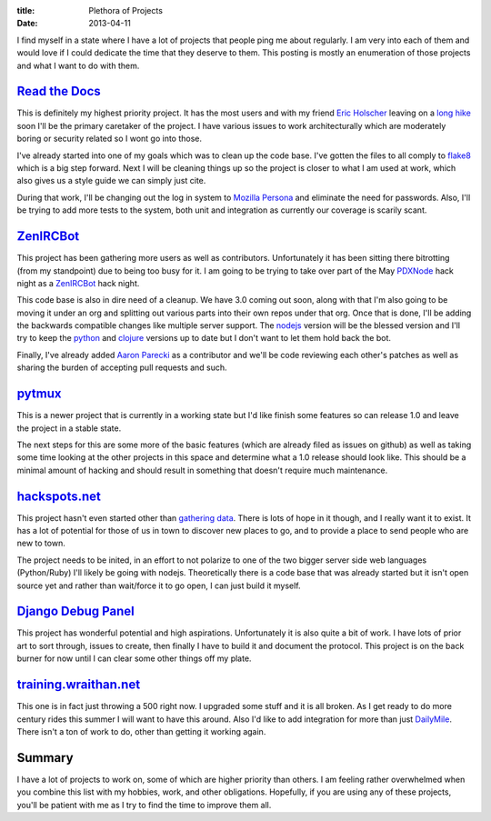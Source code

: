 :title: Plethora of Projects
:date: 2013-04-11

I find myself in a state where I have a lot of projects that people ping me
about regularly. I am very into each of them and would love if I could dedicate
the time that they deserve to them. This posting is mostly an enumeration of
those projects and what I want to do with them.

`Read the Docs`_
----------------

This is definitely my highest priority project. It has the most users and with
my friend `Eric Holscher`_ leaving on a `long hike`_ soon I'll be the primary
caretaker of the project. I have various issues to work architecturally which
are moderately boring or security related so I wont go into those.

I've already started into one of my goals which was to clean up the code
base. I've gotten the files to all comply to flake8_ which is a big step
forward. Next I will be cleaning things up so the project is closer to what I
am used at work, which also gives us a style guide we can simply just cite.

During that work, I'll be changing out the log in system to `Mozilla Persona`_
and eliminate the need for passwords. Also, I'll be trying to add more tests to
the system, both unit and integration as currently our coverage is scarily
scant.

.. _`Read the Docs`: https://readthedocs.org/
.. _`Eric Holscher`: http://ericholscher.com/
.. _`long hike`: http://ericholscher.com/blog/2013/jan/10/walk-woods/
.. _flake8: http://flake8.rtfd.org/
.. _`Mozilla Persona`: https://login.persona.org/

ZenIRCBot_
----------

This project has been gathering more users as well as contributors.
Unfortunately it has been sitting there bitrotting (from my standpoint) due to
being too busy for it. I am going to be trying to take over part of the May
PDXNode_ hack night as a ZenIRCBot_ hack night.

This code base is also in dire need of a cleanup. We have 3.0 coming out soon,
along with that I'm also going to be moving it under an org and splitting out
various parts into their own repos under that org. Once that is done, I'll be
adding the backwards compatible changes like multiple server support. The
nodejs_ version will be the blessed version and I'll try to keep the python_
and clojure_ versions up to date but I don't want to let them hold back the
bot.

Finally, I've already added `Aaron Parecki`_ as a contributor and we'll be code
reviewing each other's patches as well as sharing the burden of accepting pull
requests and such.

.. _ZenIRCBot: http://docs.zenircbot.net/
.. _PDXNode: http://www.pdxnode.com/
.. _nodejs: http://nodejs.org/
.. _python: https://python.org
.. _clojure: http://clojure.org/
.. _`Aaron Parecki`: http://aaronparecki.com/

pytmux_
-------

This is a newer project that is currently in a working state but I'd like
finish some features so can release 1.0 and leave the project in a stable
state.

The next steps for this are some more of the basic features (which are already
filed as issues on github) as well as taking some time looking at the other
projects in this space and determine what a 1.0 release should look like. This
should be a minimal amount of hacking and should result in something that
doesn't require much maintenance.

.. _pytmux: https://crate.io/packages/pytmux/

hackspots.net_
--------------

This project hasn't even started other than `gathering data`_. There is lots of
hope in it though, and I really want it to exist. It has a lot of potential for
those of us in town to discover new places to go, and to provide a place to
send people who are new to town.

The project needs to be inited, in an effort to not polarize to one of the two
bigger server side web languages (Python/Ruby) I'll likely be going with
nodejs. Theoretically there is a code base that was already started but it
isn't open source yet and rather than wait/force it to go open, I can just
build it myself.

.. _hackspots.net: http://hackspots.net/
.. _`gathering data`: https://wraithan.etherpad.mozilla.org/cafe-hacking-pdx

`Django Debug Panel`_
---------------------

This project has wonderful potential and high aspirations. Unfortunately it is
also quite a bit of work. I have lots of prior art to sort through, issues to
create, then finally I have to build it and document the protocol. This project
is on the back burner for now until I can clear some other things off my plate.

.. _`Django Debug Panel`: https://github.com/wraithan/django-debug-panel

training.wraithan.net_
----------------------

This one is in fact just throwing a 500 right now. I upgraded some stuff and it
is all broken. As I get ready to do more century rides this summer I will want
to have this around. Also I'd like to add integration for more than just
DailyMile_. There isn't a ton of work to do, other than getting it working
again.

.. _training.wraithan.net: http://training.wraithan.net/
.. _DailyMile: http://www.dailymile.com/


Summary
-------

I have a lot of projects to work on, some of which are higher priority than
others. I am feeling rather overwhelmed when you combine this list with my
hobbies, work, and other obligations. Hopefully, if you are using any of these
projects, you'll be patient with me as I try to find the time to improve them
all.
